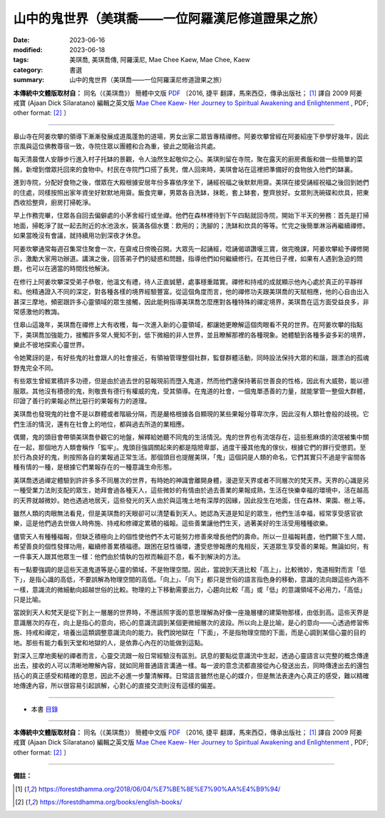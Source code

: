 =====================================================
山中的鬼世界（美琪喬——一位阿羅漢尼修道證果之旅）
=====================================================

:date: 2023-06-16
:modified: 2023-06-18
:tags: 美琪喬, 美琪喬傳, 阿羅漢尼, Mae Chee Kaew, Mae Chee, Kaew
:category: 書選
:summary: 山中的鬼世界（美琪喬——一位阿羅漢尼修道證果之旅）


**本傳統中文體版取材自：** 同名（《美琪喬》） 簡體中文版  `PDF <https://forestdhamma.org/ebooks/chinese/pdf/mck-chinese.pdf>`__ 〔2016, 捷平 翻譯，馬來西亞，傳承出版社； [1]_ 譯自 2009 阿姜 戒寶 (Ajaan Dick Sīlaratano) 編輯之英文版 `Mae Chee Kaew- Her Journey to Spiritual Awakening and Enlightenment <https://forestdhamma.org/ebooks/english/pdf/Mae_Chee_Kaew.pdf>`__ , PDF; other format:  [2]_ 〕

------

皋山寺在阿姜坎攀的領導下漸漸發展成道風蓬勃的道場，男女出家二眾皆專精禪修。阿姜坎攀曾經在阿姜紹座下參學好幾年，因此宗風與這位佛教尊宿一致，寺院住眾以團體和合為重，彼此之間融洽共處。

每天清晨僧人安靜步行進入村子托缽的景觀，令人油然生起敬仰之心。美琪則留在寺院，聚在露天的廚房煮飯和做一些簡單的菜餚，新增到僧眾托回來的食物中。村民在寺院門口搭了長凳，僧人回來時，美琪會站在這裡把準備好的食物放入他們的缽裏。

進到寺院，分配好食物之後，僧眾在大殿根據安居年份多寡依序坐下，誦經祝福之後默默用齋。美琪在接受誦經祝福之後回到她們的住處，同樣按照出家年資坐好默默地用齋。飯食完畢，男眾各自洗缽，抹乾，套上缽套，整齊放好。女眾則洗碗碟和炊具，把東西收拾整齊，廚房打掃乾淨。

早上作務完畢，住眾各自回去偏僻處的小茅舍經行或坐禪。他們在森林裡待到下午四點就回寺院，開始下半天的勞務：首先是打掃地面，掃乾淨了就一起去附近的水池汲水，裝滿各個水甕：飲用的；洗腳的；洗缽和炊具的等等。忙完之後簡單淋浴再繼續禪修。如果當晚沒有會議，就持續用功到深夜才休息。

阿姜坎攀通常每週召集常住聚會一次，在齋戒日傍晚召開。大眾先一起誦經，唸誦偈頌讚嘆三寶，做完晚課，阿姜坎攀給予禪修開示，激勵大家用功辦道。講演之後，回答弟子們的疑惑和問題，指導他們如何繼續修行。在其他日子裡，如果有人遇到急迫的問題，也可以在適當的時間找他解決。

在修行上阿姜坎攀深受弟子恭敬，他溫文有禮，待人正直誠懇，處事穩重踏實。禪修和持戒的成就顯示他內心處於真正的平靜祥和。他精通證入不同的深定，對各種各樣的境界經驗豐富。從這個角度而言，他的禪修功夫跟美琪喬的天賦相應，他的心自由出入甚深三摩地，頻密跟許多心靈領域的眾生接觸，因此能夠指導美琪喬怎麼應對各種特殊的禪定境界，美琪喬在這方面受益良多，非常感激他的教誨。

住皋山這幾年，美琪喬在禪修上大有收穫，每一次進入新的心靈領域，都讓她更瞭解這個肉眼看不見的世界。在阿姜坎攀的指點下，美琪喬加強能力，接觸許多常人覺知不到，低下微細的非人世界，並且瞭解那裡的各種現象。她體驗到各種多姿多彩的境界，樂此不彼地探索心靈世界。

令她驚訝的是，有好些鬼的社會跟人的社會接近，有領袖管理整個社群，監督群體活動，同時設法保持大眾的和諧，跟漂泊的孤魂野鬼完全不同。

有些眾生曾經累積許多功德，但是由於過去世的惡報現前而墮入鬼道，然而他們還保持著前世善良的性格，因此有大威勢，能以德服眾。其他沒有積德的鬼，則敬畏有德行有權威的鬼，受其領導。在鬼道的社會，一個鬼單憑善的力量，就能掌管一整個大群體，印證了善行的果報必然比惡行的果報有力的道理。

美琪喬也發現鬼的社會不是以群體或者階級分隔，而是嚴格根據各自顯現的某些果報分尊卑次序，因此沒有人類社會般的歧視。它們生活的情況，還有在社會上的地位，都與過去所造的業相應。

偶爾，鬼的頭目會帶領美琪喬參觀它的地盤，解釋給她聽不同鬼的生活情況。鬼的世界也有流氓存在，這些惹麻煩的流氓被集中關在一起，那個地方人類會稱作「監牢」。鬼頭目強調關起來的都是陰險卑鄙，過度干擾其他鬼的傢伙，根據它們的罪行受懲罰。至於行為良好的鬼，則按照各自的業報過正常生活。那個頭目也提醒美琪，「鬼」這個詞是人類的命名，它們其實只不過是宇宙間各種有情的一種，是根據它們業報存在的一種意識生命形態。

美琪喬透過禪定體驗到許許多多不同層次的世界，有時她的神識會離開身體，漫遊至天界或者不同層次的梵天界。天界的心識是另一種受業力法則支配的眾生，她拜會過各種天人，這些微妙的有情由於過去善業的果報成熟，生活在快樂幸福的環境中，活在越高的天界就越微妙。她也遇過地居天，這些發光的天人由於與這塊土地有深厚的因緣，因此投生在地面，住在森林、果園、樹上等。

雖然人類的肉眼無法看見，但是美琪喬的天眼卻可以清楚看到天人。她認為天道是知足的眾生，他們生活幸福，經常享受感官欲樂，這是他們過去世做人時佈施、持戒和修禪定累積的福報。這些善業讓他們生天，過著美好的生活受用種種欲樂。

儘管天人有種種福報，但缺乏積極向上的個性使他們不太可能努力修善來增長他們的壽命。所以一旦福報耗盡，他們願下生人間，希望善良的個性發揮功用，繼續修善累積福德。跟困在惡性循環，遭受悲慘報應的鬼相反，天道眾生享受善的果報。無論如何，有一件事天人跟其他眾生一樣：他們由於情執的包袱而輪迴不息，看不到解決的方法。

有一點要強調的是這些天道鬼道等是心靈的領域，不是物理空間。因此，當說到天道比較「高上」，比較微妙，鬼道相對而言「低下」，是指心識的高低，不要誤解為物理空間的高低。「向上」、「向下」都只是世俗的語言指色身的移動，意識的流向跟這些內涵不一樣，意識流的微細動向超越世俗的比較。物理的上下移動需要出力，心趨向比較「高」或「低」的意識領域不必用力，「高低」只是比喻。

當說到天人和梵天是從下到上一層層的世界時，不應該照字面的意思理解為好像一座幾層樓的建築物那樣，由低到高。這些天界是意識層次的存在，向上是指心的意向，把心的意識流調到某個更微細層次的波段。所以向上是比喻，是心的意向——心透過修習佈施、持戒和禪定，培養出這類調整意識流向的能力。我們說地獄在「下面」，不是指物理空間的下面，而是心調到某個心靈的目的地。那些有能力看到天堂和地獄的人，是依靠心內在的功能做到這點。

對深入三摩地奧秘的禪者而言，心靈交流跟一般日常經驗沒有區別。訊息的要點從意識流中生起，透過心靈語言以完整的概念傳達出去，接收的人可以清晰地瞭解內容，就如同用普通語言溝通一樣。每一波的意念流都直接從內心發送出去，同時傳達出去的還包括心的真正感受和精確的意思，因此不必進一步釐清解釋。日常語言雖然也是心的媒介，但是無法表達內心真正的感受，難以精確地傳達內容，所以很容易引起誤解，心對心的直接交流則沒有這樣的偏差。

------

- 本書 `目錄 <{filename}mae-chee-kaew%zh.rst>`_

------

**本傳統中文體版取材自：** 同名（《美琪喬》） 簡體中文版  `PDF <https://forestdhamma.org/ebooks/chinese/pdf/mck-chinese.pdf>`__ 〔2016, 捷平 翻譯，馬來西亞，傳承出版社； [1]_ 譯自 2009 阿姜 戒寶 (Ajaan Dick Sīlaratano) 編輯之英文版 `Mae Chee Kaew- Her Journey to Spiritual Awakening and Enlightenment <https://forestdhamma.org/ebooks/english/pdf/Mae_Chee_Kaew.pdf>`__ , PDF; other format:  [2]_ 〕

------

**備註：**

.. [1] https://forestdhamma.org/2018/06/04/%E7%BE%8E%E7%90%AA%E4%B9%94/

.. [2] https://forestdhamma.org/books/english-books/ 


..
  2023-06-18, create rst on 2023-06-16

